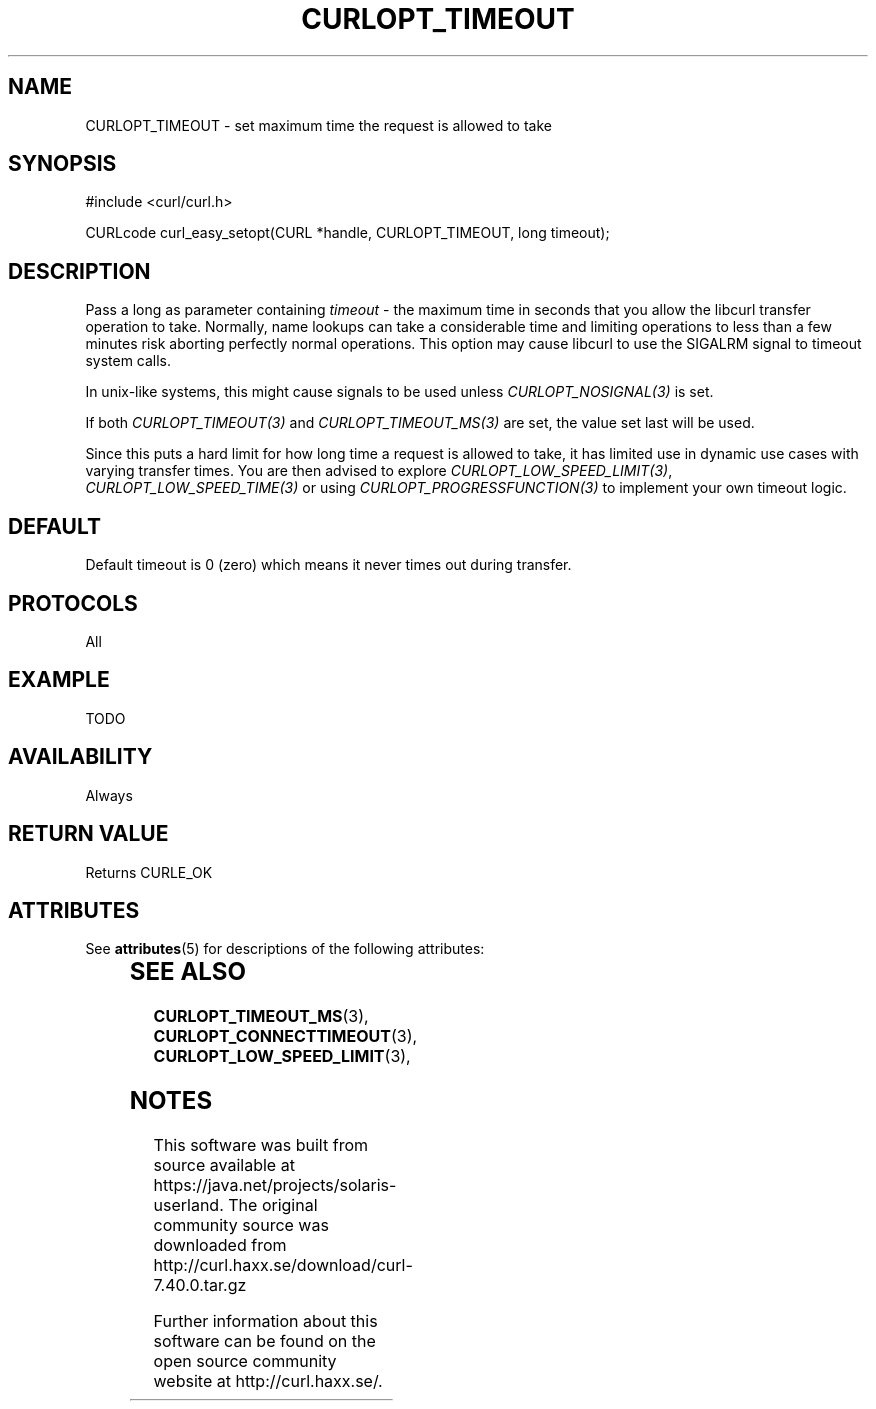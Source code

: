 '\" te
.\" **************************************************************************
.\" *                                  _   _ ____  _
.\" *  Project                     ___| | | |  _ \| |
.\" *                             / __| | | | |_) | |
.\" *                            | (__| |_| |  _ <| |___
.\" *                             \___|\___/|_| \_\_____|
.\" *
.\" * Copyright (C) 1998 - 2014, Daniel Stenberg, <daniel@haxx.se>, et al.
.\" *
.\" * This software is licensed as described in the file COPYING, which
.\" * you should have received as part of this distribution. The terms
.\" * are also available at http://curl.haxx.se/docs/copyright.html.
.\" *
.\" * You may opt to use, copy, modify, merge, publish, distribute and/or sell
.\" * copies of the Software, and permit persons to whom the Software is
.\" * furnished to do so, under the terms of the COPYING file.
.\" *
.\" * This software is distributed on an "AS IS" basis, WITHOUT WARRANTY OF ANY
.\" * KIND, either express or implied.
.\" *
.\" **************************************************************************
.\"
.TH CURLOPT_TIMEOUT 3 "17 Jun 2014" "libcurl 7.37.0" "curl_easy_setopt options"
.SH NAME
CURLOPT_TIMEOUT \- set maximum time the request is allowed to take
.SH SYNOPSIS
#include <curl/curl.h>

CURLcode curl_easy_setopt(CURL *handle, CURLOPT_TIMEOUT, long timeout);
.SH DESCRIPTION
Pass a long as parameter containing \fItimeout\fP - the maximum time in
seconds that you allow the libcurl transfer operation to take. Normally, name
lookups can take a considerable time and limiting operations to less than a
few minutes risk aborting perfectly normal operations. This option may cause
libcurl to use the SIGALRM signal to timeout system calls.

In unix-like systems, this might cause signals to be used unless
\fICURLOPT_NOSIGNAL(3)\fP is set.

If both \fICURLOPT_TIMEOUT(3)\fP and \fICURLOPT_TIMEOUT_MS(3)\fP are set, the
value set last will be used.

Since this puts a hard limit for how long time a request is allowed to take,
it has limited use in dynamic use cases with varying transfer times. You are
then advised to explore \fICURLOPT_LOW_SPEED_LIMIT(3)\fP,
\fICURLOPT_LOW_SPEED_TIME(3)\fP or using \fICURLOPT_PROGRESSFUNCTION(3)\fP to
implement your own timeout logic.
.SH DEFAULT
Default timeout is 0 (zero) which means it never times out during transfer.
.SH PROTOCOLS
All
.SH EXAMPLE
TODO
.SH AVAILABILITY
Always
.SH RETURN VALUE
Returns CURLE_OK

.\" Oracle has added the ARC stability level to this manual page
.SH ATTRIBUTES
See
.BR attributes (5)
for descriptions of the following attributes:
.sp
.TS
box;
cbp-1 | cbp-1
l | l .
ATTRIBUTE TYPE	ATTRIBUTE VALUE 
=
Availability	web/curl
=
Stability	Uncommitted
.TE 
.PP
.SH "SEE ALSO"
.BR CURLOPT_TIMEOUT_MS "(3), " 
.BR CURLOPT_CONNECTTIMEOUT "(3), " CURLOPT_LOW_SPEED_LIMIT "(3), "


.SH NOTES

.\" Oracle has added source availability information to this manual page
This software was built from source available at https://java.net/projects/solaris-userland.  The original community source was downloaded from  http://curl.haxx.se/download/curl-7.40.0.tar.gz

Further information about this software can be found on the open source community website at http://curl.haxx.se/.
